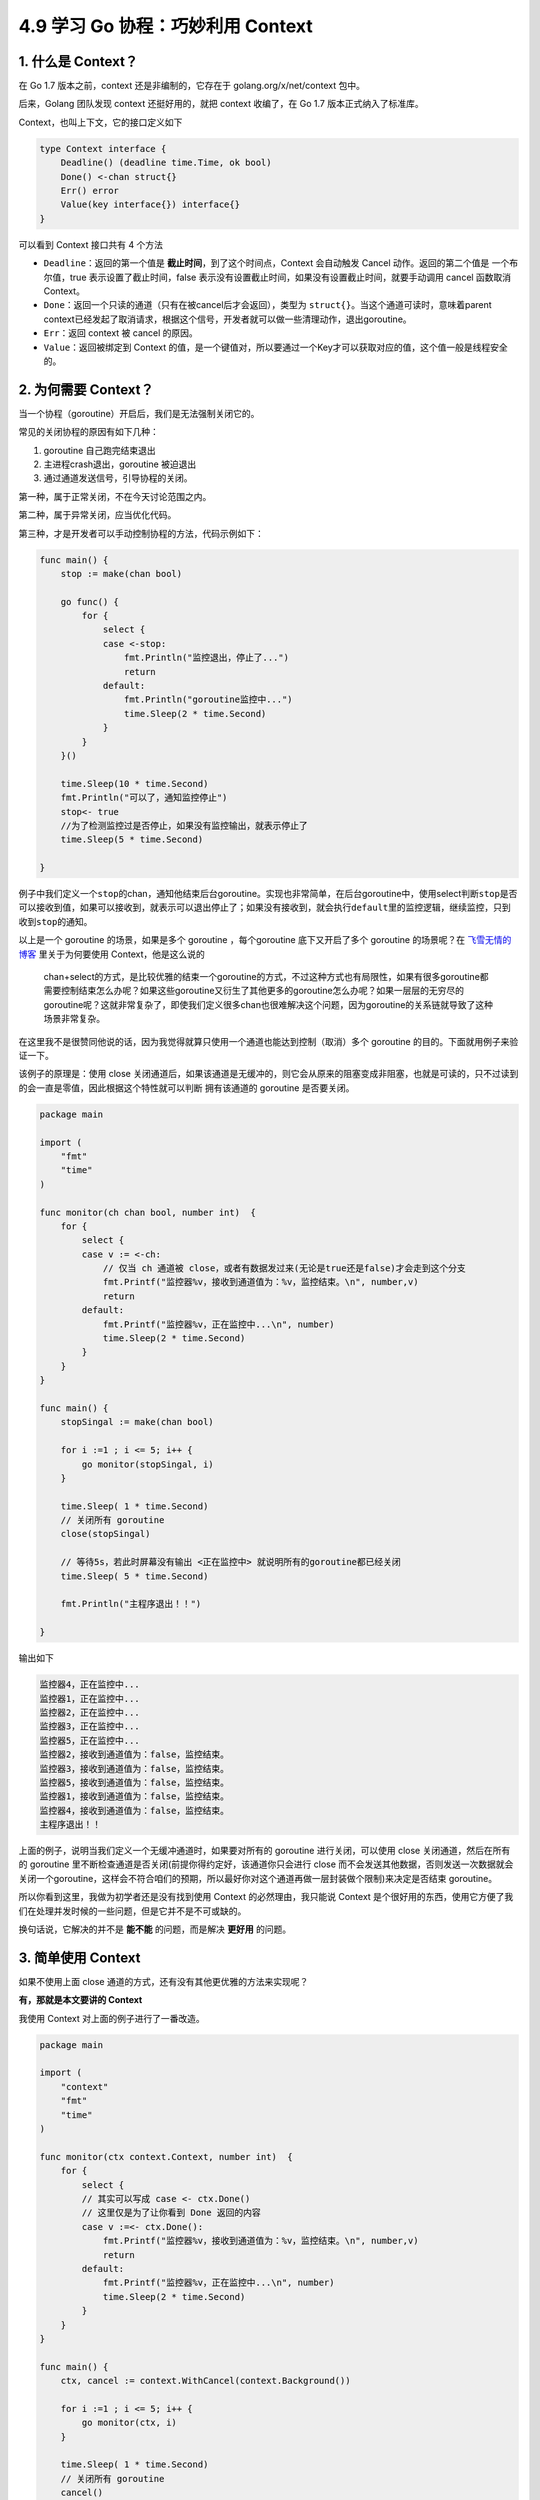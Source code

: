 4.9 学习 Go 协程：巧妙利用 Context
==================================

.. image:: http://image.iswbm.com/20200607145423.png

1. 什么是 Context？
-------------------

在 Go 1.7 版本之前，context 还是非编制的，它存在于
golang.org/x/net/context 包中。

后来，Golang 团队发现 context 还挺好用的，就把 context 收编了，在 Go 1.7
版本正式纳入了标准库。

Context，也叫上下文，它的接口定义如下

.. code:: go

   type Context interface {
       Deadline() (deadline time.Time, ok bool)
       Done() <-chan struct{}
       Err() error
       Value(key interface{}) interface{}
   }

可以看到 Context 接口共有 4 个方法

-  ``Deadline``\ ：返回的第一个值是
   **截止时间**\ ，到了这个时间点，Context 会自动触发 Cancel
   动作。返回的第二个值是 一个布尔值，true 表示设置了截止时间，false
   表示没有设置截止时间，如果没有设置截止时间，就要手动调用 cancel
   函数取消 Context。
-  ``Done``\ ：返回一个只读的通道（只有在被cancel后才会返回），类型为
   ``struct{}``\ 。当这个通道可读时，意味着parent
   context已经发起了取消请求，根据这个信号，开发者就可以做一些清理动作，退出goroutine。
-  ``Err``\ ：返回 context 被 cancel 的原因。
-  ``Value``\ ：返回被绑定到 Context
   的值，是一个键值对，所以要通过一个Key才可以获取对应的值，这个值一般是线程安全的。

2. 为何需要 Context？
---------------------

当一个协程（goroutine）开启后，我们是无法强制关闭它的。

常见的关闭协程的原因有如下几种：

1. goroutine 自己跑完结束退出
2. 主进程crash退出，goroutine 被迫退出
3. 通过通道发送信号，引导协程的关闭。

第一种，属于正常关闭，不在今天讨论范围之内。

第二种，属于异常关闭，应当优化代码。

第三种，才是开发者可以手动控制协程的方法，代码示例如下：

.. code:: go

   func main() {
       stop := make(chan bool)

       go func() {
           for {
               select {
               case <-stop:
                   fmt.Println("监控退出，停止了...")
                   return
               default:
                   fmt.Println("goroutine监控中...")
                   time.Sleep(2 * time.Second)
               }
           }
       }()

       time.Sleep(10 * time.Second)
       fmt.Println("可以了，通知监控停止")
       stop<- true
       //为了检测监控过是否停止，如果没有监控输出，就表示停止了
       time.Sleep(5 * time.Second)

   }

例子中我们定义一个\ ``stop``\ 的chan，通知他结束后台goroutine。实现也非常简单，在后台goroutine中，使用select判断\ ``stop``\ 是否可以接收到值，如果可以接收到，就表示可以退出停止了；如果没有接收到，就会执行\ ``default``\ 里的监控逻辑，继续监控，只到收到\ ``stop``\ 的通知。

以上是一个 goroutine 的场景，如果是多个 goroutine ，每个goroutine
底下又开启了多个 goroutine 的场景呢？在
`飞雪无情的博客 <https://www.flysnow.org/2017/05/12/go-in-action-go-context.html>`__
里关于为何要使用 Context，他是这么说的

   chan+select的方式，是比较优雅的结束一个goroutine的方式，不过这种方式也有局限性，如果有很多goroutine都需要控制结束怎么办呢？如果这些goroutine又衍生了其他更多的goroutine怎么办呢？如果一层层的无穷尽的goroutine呢？这就非常复杂了，即使我们定义很多chan也很难解决这个问题，因为goroutine的关系链就导致了这种场景非常复杂。

在这里我不是很赞同他说的话，因为我觉得就算只使用一个通道也能达到控制（取消）多个
goroutine 的目的。下面就用例子来验证一下。

该例子的原理是：使用 close
关闭通道后，如果该通道是无缓冲的，则它会从原来的阻塞变成非阻塞，也就是可读的，只不过读到的会一直是零值，因此根据这个特性就可以判断
拥有该通道的 goroutine 是否要关闭。

.. code:: go

   package main

   import (
       "fmt"
       "time"
   )

   func monitor(ch chan bool, number int)  {
       for {
           select {
           case v := <-ch:
               // 仅当 ch 通道被 close，或者有数据发过来(无论是true还是false)才会走到这个分支
               fmt.Printf("监控器%v，接收到通道值为：%v，监控结束。\n", number,v)
               return
           default:
               fmt.Printf("监控器%v，正在监控中...\n", number)
               time.Sleep(2 * time.Second)
           }
       }
   }

   func main() {
       stopSingal := make(chan bool)

       for i :=1 ; i <= 5; i++ {
           go monitor(stopSingal, i)
       }

       time.Sleep( 1 * time.Second)
       // 关闭所有 goroutine
       close(stopSingal)

       // 等待5s，若此时屏幕没有输出 <正在监控中> 就说明所有的goroutine都已经关闭
       time.Sleep( 5 * time.Second)

       fmt.Println("主程序退出！！")

   }

输出如下

.. code:: go

   监控器4，正在监控中...
   监控器1，正在监控中...
   监控器2，正在监控中...
   监控器3，正在监控中...
   监控器5，正在监控中...
   监控器2，接收到通道值为：false，监控结束。
   监控器3，接收到通道值为：false，监控结束。
   监控器5，接收到通道值为：false，监控结束。
   监控器1，接收到通道值为：false，监控结束。
   监控器4，接收到通道值为：false，监控结束。
   主程序退出！！

上面的例子，说明当我们定义一个无缓冲通道时，如果要对所有的 goroutine
进行关闭，可以使用 close 关闭通道，然后在所有的 goroutine
里不断检查通道是否关闭(前提你得约定好，该通道你只会进行 close
而不会发送其他数据，否则发送一次数据就会关闭一个goroutine，这样会不符合咱们的预期，所以最好你对这个通道再做一层封装做个限制)来决定是否结束
goroutine。

所以你看到这里，我做为初学者还是没有找到使用 Context
的必然理由，我只能说 Context
是个很好用的东西，使用它方便了我们在处理并发时候的一些问题，但是它并不是不可或缺的。

换句话说，它解决的并不是 **能不能** 的问题，而是解决 **更好用** 的问题。

3. 简单使用 Context
-------------------

如果不使用上面 close 通道的方式，还有没有其他更优雅的方法来实现呢？

**有，那就是本文要讲的 Context**

我使用 Context 对上面的例子进行了一番改造。

.. code:: go

   package main

   import (
       "context"
       "fmt"
       "time"
   )

   func monitor(ctx context.Context, number int)  {
       for {
           select {
           // 其实可以写成 case <- ctx.Done()
           // 这里仅是为了让你看到 Done 返回的内容
           case v :=<- ctx.Done():
               fmt.Printf("监控器%v，接收到通道值为：%v，监控结束。\n", number,v)
               return
           default:
               fmt.Printf("监控器%v，正在监控中...\n", number)
               time.Sleep(2 * time.Second)
           }
       }
   }

   func main() {
       ctx, cancel := context.WithCancel(context.Background())

       for i :=1 ; i <= 5; i++ {
           go monitor(ctx, i)
       }

       time.Sleep( 1 * time.Second)
       // 关闭所有 goroutine
       cancel()

       // 等待5s，若此时屏幕没有输出 <正在监控中> 就说明所有的goroutine都已经关闭
       time.Sleep( 5 * time.Second)

       fmt.Println("主程序退出！！")

   }

这里面的关键代码，也就三行

第一行：以 context.Background() 为 parent context 定义一个可取消的
context

.. code:: go

   ctx, cancel := context.WithCancel(context.Background())

第二行：然后你可以在所有的goroutine 里利用 for + select 搭配来不断检查
ctx.Done() 是否可读，可读就说明该 context 已经取消，你可以清理 goroutine
并退出了。

.. code:: go

   case <- ctx.Done():

第三行：当你想到取消 context 的时候，只要调用一下 cancel 方法即可。这个
cancel 就是我们在创建 ctx 的时候返回的第二个值。

.. code:: go

   cancel()

运行结果输出如下。可以发现我们实现了和 close 通道一样的效果。

.. code:: go

   监控器3，正在监控中...
   监控器4，正在监控中...
   监控器1，正在监控中...
   监控器2，正在监控中...
   监控器2，接收到通道值为：{}，监控结束。
   监控器5，接收到通道值为：{}，监控结束。
   监控器4，接收到通道值为：{}，监控结束。
   监控器1，接收到通道值为：{}，监控结束。
   监控器3，接收到通道值为：{}，监控结束。
   主程序退出！！

4. 根Context 是什么？
---------------------

创建 Context 必须要指定一个 父
Context，当我们要创建第一个Context时该怎么办呢？

不用担心，Go
已经帮我们实现了2个，我们代码中最开始都是以这两个内置的context作为最顶层的parent
context，衍生出更多的子Context。

.. code:: go

   var (
       background = new(emptyCtx)
       todo       = new(emptyCtx)
   )

   func Background() Context {
       return background
   }

   func TODO() Context {
       return todo
   }

一个是Background，主要用于main函数、初始化以及测试代码中，作为Context这个树结构的最顶层的Context，也就是根Context，它不能被取消。

一个是TODO，如果我们不知道该使用什么Context的时候，可以使用这个，但是实际应用中，暂时还没有使用过这个TODO。

他们两个本质上都是emptyCtx结构体类型，是一个不可取消，没有设置截止时间，没有携带任何值的Context。

.. code:: go

   type emptyCtx int

   func (*emptyCtx) Deadline() (deadline time.Time, ok bool) {
       return
   }

   func (*emptyCtx) Done() <-chan struct{} {
       return nil
   }

   func (*emptyCtx) Err() error {
       return nil
   }

   func (*emptyCtx) Value(key interface{}) interface{} {
       return nil
   }

5. Context 的继承衍生
---------------------

上面在定义我们自己的 Context 时，我们使用的是 ``WithCancel`` 这个方法。

除它之外，context 包还有其他几个 With 系列的函数

.. code:: go

   func WithCancel(parent Context) (ctx Context, cancel CancelFunc)
   func WithDeadline(parent Context, deadline time.Time) (Context, CancelFunc)
   func WithTimeout(parent Context, timeout time.Duration) (Context, CancelFunc)
   func WithValue(parent Context, key, val interface{}) Context

这四个函数有一个共同的特点，就是第一个参数，都是接收一个 父context。

通过一次继承，就多实现了一个功能，比如使用 WithCancel 函数传入 根context
，就创建出了一个子 context，该子context 相比 父context，就多了一个
cancel context 的功能。

如果此时，我们再以上面的子context（context01）做为父context，并将它做为第一个参数传入WithDeadline函数，获得的子子context（context02），相比子context（context01）而言，又多出了一个超过
deadline 时间后，自动 cancel context 的功能。

接下来我会举例介绍一下这几种 context，其中 WithCancel
在上面已经讲过了，下面就不再举例了

例子 1：WithDeadline
~~~~~~~~~~~~~~~~~~~~

.. code:: go

   package main

   import (
       "context"
       "fmt"
       "time"
   )

   func monitor(ctx context.Context, number int)  {
       for {
           select {
           case <- ctx.Done():
               fmt.Printf("监控器%v，监控结束。\n", number)
               return
           default:
               fmt.Printf("监控器%v，正在监控中...\n", number)
               time.Sleep(2 * time.Second)
           }
       }
   }

   func main() {
       ctx01, cancel := context.WithCancel(context.Background())
       ctx02, cancel := context.WithDeadline(ctx01, time.Now().Add(1 * time.Second))

       defer cancel()

       for i :=1 ; i <= 5; i++ {
           go monitor(ctx02, i)
       }

       time.Sleep(5  * time.Second)
       if ctx02.Err() != nil {
           fmt.Println("监控器取消的原因: ", ctx02.Err())
       }

       fmt.Println("主程序退出！！")
   }

输出如下

.. code:: go

   监控器5，正在监控中...
   监控器1，正在监控中...
   监控器2，正在监控中...
   监控器3，正在监控中...
   监控器4，正在监控中...
   监控器3，监控结束。
   监控器4，监控结束。
   监控器2，监控结束。
   监控器1，监控结束。
   监控器5，监控结束。
   监控器取消的原因:  context deadline exceeded
   主程序退出！！

例子 2：WithTimeout
~~~~~~~~~~~~~~~~~~~

WithTimeout 和 WithDeadline
使用方法及功能基本一致，都是表示超过一定的时间会自动 cancel context。

唯一不同的地方，我们可以从函数的定义看出

.. code:: go

   func WithDeadline(parent Context, deadline time.Time) (Context, CancelFunc)

   func WithTimeout(parent Context, timeout time.Duration) (Context, CancelFunc)

WithDeadline 传入的第二个参数是 time.Time
类型，它是一个绝对的时间，意思是在什么时间点超时取消。

而 WithTimeout 传入的第二个参数是 time.Duration
类型，它是一个相对的时间，意思是多长时间后超时取消。

.. code:: go

   package main

   import (
       "context"
       "fmt"
       "time"
   )

   func monitor(ctx context.Context, number int)  {
       for {
           select {
           case <- ctx.Done():
               fmt.Printf("监控器%v，监控结束。\n", number)
               return
           default:
               fmt.Printf("监控器%v，正在监控中...\n", number)
               time.Sleep(2 * time.Second)
           }
       }
   }

   func main() {
       ctx01, cancel := context.WithCancel(context.Background())
     
       // 相比例子1，仅有这一行改动
       ctx02, cancel := context.WithTimeout(ctx01, 1* time.Second)

       defer cancel()

       for i :=1 ; i <= 5; i++ {
           go monitor(ctx02, i)
       }

       time.Sleep(5  * time.Second)
       if ctx02.Err() != nil {
           fmt.Println("监控器取消的原因: ", ctx02.Err())
       }

       fmt.Println("主程序退出！！")
   }

输出的结果和上面一样

.. code:: go

   监控器1，正在监控中...
   监控器5，正在监控中...
   监控器3，正在监控中...
   监控器2，正在监控中...
   监控器4，正在监控中...
   监控器4，监控结束。
   监控器2，监控结束。
   监控器5，监控结束。
   监控器1，监控结束。
   监控器3，监控结束。
   监控器取消的原因:  context deadline exceeded
   主程序退出！！

例子 3：WithValue
~~~~~~~~~~~~~~~~~

通过Context我们也可以传递一些必须的元数据，这些数据会附加在Context上以供使用。

元数据以 Key-Value 的方式传入，Key 必须有可比性，Value
必须是线程安全的。

还是用上面的例子，以 ctx02 为父 context，再创建一个能携带 value
的ctx03，由于他的父context 是 ctx02，所以 ctx03
也具备超时自动取消的功能。

.. code:: go

   package main

   import (
       "context"
       "fmt"
       "time"
   )

   func monitor(ctx context.Context, number int)  {
       for {
           select {
           case <- ctx.Done():
               fmt.Printf("监控器%v，监控结束。\n", number)
               return
           default:
               // 获取 item 的值
               value := ctx.Value("item")
               fmt.Printf("监控器%v，正在监控 %v \n", number, value)
               time.Sleep(2 * time.Second)
           }
       }
   }

   func main() {
       ctx01, cancel := context.WithCancel(context.Background())
       ctx02, cancel := context.WithTimeout(ctx01, 1* time.Second)
       ctx03 := context.WithValue(ctx02, "item", "CPU")

       defer cancel()

       for i :=1 ; i <= 5; i++ {
           go monitor(ctx03, i)
       }

       time.Sleep(5  * time.Second)
       if ctx02.Err() != nil {
           fmt.Println("监控器取消的原因: ", ctx02.Err())
       }

       fmt.Println("主程序退出！！")
   }

输出如下

.. code:: go

   监控器4，正在监控 CPU 
   监控器5，正在监控 CPU 
   监控器1，正在监控 CPU 
   监控器3，正在监控 CPU 
   监控器2，正在监控 CPU 
   监控器2，监控结束。
   监控器5，监控结束。
   监控器3，监控结束。
   监控器1，监控结束。
   监控器4，监控结束。
   监控器取消的原因:  context deadline exceeded
   主程序退出！！

6. Context 使用注意事项
-----------------------

1. 通常 Context
   都是做为函数的第一个参数进行传递（规范性做法），并且变量名建议统一叫
   ctx
2. Context 是线程安全的，可以放心地在多个 goroutine 中使用。
3. 当你把 Context 传递给多个 goroutine 使用时，只要执行一次 cancel
   操作，所有的 goroutine 就可以收到 取消的信号
4. 不要把原本可以由函数参数来传递的变量，交给 Context 的 Value 来传递。
5. 当一个函数需要接收一个 Context 时，但是此时你还不知道要传递什么
   Context 时，可以先用 context.TODO 来代替，而不要选择传递一个 nil。
6. 当一个 Context 被 cancel 时，继承自该 Context 的所有 子 Context
   都会被 cancel。

7. 参考文章
-----------

-  `飞雪无情的博客 <https://www.flysnow.org/2017/05/12/go-in-action-go-context.html>`__

